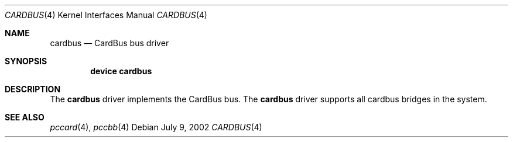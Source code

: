 .\"
.\" Copyright (c) 2002 M. Warner Losh
.\" All rights reserved.
.\"
.\" Redistribution and use in source and binary forms, with or without
.\" modification, are permitted provided that the following conditions
.\" are met:
.\" 1. Redistributions of source code must retain the above copyright
.\"    notice, this list of conditions and the following disclaimer.
.\" 2. The name of the author may not be used to endorse or promote products
.\"    derived from this software without specific prior written permission.
.\"
.\" THIS SOFTWARE IS PROVIDED BY THE AUTHOR AND CONTRIBUTORS ``AS IS'' AND
.\" ANY EXPRESS OR IMPLIED WARRANTIES, INCLUDING, BUT NOT LIMITED TO, THE
.\" IMPLIED WARRANTIES OF MERCHANTABILITY AND FITNESS FOR A PARTICULAR PURPOSE
.\" ARE DISCLAIMED.  IN NO EVENT SHALL THE AUTHOR OR CONTRIBUTORS BE LIABLE
.\" FOR ANY DIRECT, INDIRECT, INCIDENTAL, SPECIAL, EXEMPLARY, OR CONSEQUENTIAL
.\" DAMAGES (INCLUDING, BUT NOT LIMITED TO, PROCUREMENT OF SUBSTITUTE GOODS
.\" OR SERVICES; LOSS OF USE, DATA, OR PROFITS; OR BUSINESS INTERRUPTION)
.\" HOWEVER CAUSED AND ON ANY THEORY OF LIABILITY, WHETHER IN CONTRACT, STRICT
.\" LIABILITY, OR TORT (INCLUDING NEGLIGENCE OR OTHERWISE) ARISING IN ANY WAY
.\" OUT OF THE USE OF THIS SOFTWARE, EVEN IF ADVISED OF THE POSSIBILITY OF
.\" SUCH DAMAGE.
.\"
.\" $FreeBSD: src/share/man/man4/cardbus.4,v 1.4.24.1 2008/10/02 02:57:24 kensmith Exp $
.\"
.Dd July 9, 2002
.Dt CARDBUS 4
.Os
.Sh NAME
.Nm cardbus
.Nd CardBus bus driver
.Sh SYNOPSIS
.Cd device cardbus
.Sh DESCRIPTION
The
.Nm
driver implements the CardBus bus.
The
.Nm
driver supports all cardbus bridges in the system.
.Sh SEE ALSO
.Xr pccard 4 ,
.Xr pccbb 4
